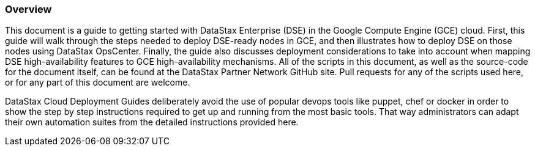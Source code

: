 
=== Overview

This document is a guide to getting started with DataStax Enterprise (DSE) in the Google Compute Engine (GCE) cloud. First, this guide will walk through the steps needed to deploy DSE-ready nodes in GCE, and then illustrates how to deploy DSE on those nodes using DataStax OpsCenter. Finally, the guide also discusses deployment considerations to take into account when mapping DSE high-availability features to GCE high-availability mechanisms. All of the scripts in this document, as well as the source-code for the document itself, can be found at the DataStax Partner Network GitHub site. Pull requests for any of the scripts used here, or for any part of this document are welcome.

DataStax Cloud Deployment Guides deliberately avoid the use of popular devops tools like puppet, chef or docker in order to show the step by step instructions required to get up and running from the most basic tools. That way administrators can adapt their own automation suites from the detailed instructions provided here.
